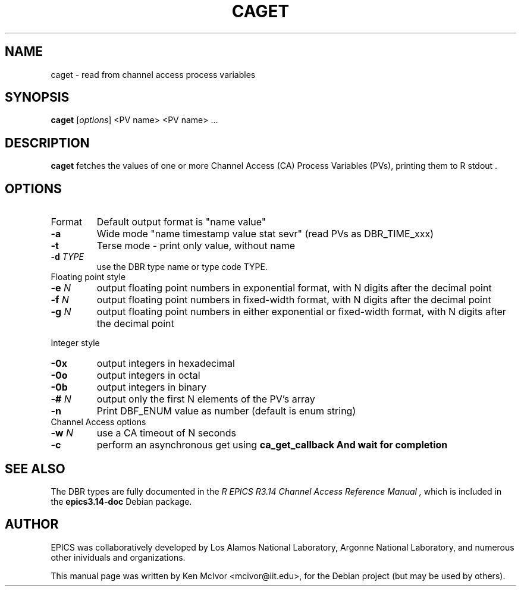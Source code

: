 .\" Hey, EMACS: -*- nroff -*-
.\" First parameter, NAME, should be all caps
.\" Second parameter, SECTION, should be 1-8, maybe w/ subsection
.\" other parameters are allowed: see man(7), man(1)
.\" Please adjust this date whenever revising the manpage.
.\" 
.\" Some roff macros, for reference:
.\" .nh        disable hyphenation
.\" .hy        enable hyphenation
.\" .ad l      left justify
.\" .ad b      justify to both left and right margins
.\" .nf        disable filling
.\" .fi        enable filling
.\" .br        insert line break
.\" .sp <n>    insert n+1 empty lines
.\" for manpage-specific macros, see man(7)
.TH "CAGET" "1" "April 17, 2006" "" ""
.SH "NAME"
caget \- read from channel access process variables
.SH "SYNOPSIS"
.B caget
.RI [ options ]
<PV name>
<PV name> ...

.SH "DESCRIPTION"
.B caget
fetches the values of one or more Channel Access (CA) Process Variables (PVs),
printing them to
R stdout .
.SH "OPTIONS"
.TP 
Format
Default output format is "name value"
.TP 
.B \-a
Wide mode "name timestamp value stat sevr" (read PVs as DBR_TIME_xxx)
.TP 
.B \-t
Terse mode \- print only value, without name
.TP 
.BI \-d " TYPE"
use the DBR type name or type code TYPE.
.TP 
.TP 
Floating point style
.TP 
.BI \-e " N"
output floating point numbers in exponential format, with N digits after the
decimal point
.TP 
.BI \-f " N"
output floating point numbers in fixed\-width format, with N digits after the
decimal point
.TP 
.BI \-g " N"
output floating point numbers in either exponential or fixed\-width format, with N digits after the decimal point
.LP 
Integer style
.TP 
.B \-0x
output integers in hexadecimal
.TP 
.B \-0o
output integers in octal
.TP 
.B \-0b
output integers in binary
.TP 
.BI \-# " N"
output only the first N elements of the PV's array
.TP 
.B \-n
Print DBF_ENUM value as number (default is enum string)
.TP 
.TP 
Channel Access options
.TP 
.BI \-w " N"
use a CA timeout of N seconds
.TP 
.B \-c
perform an asynchronous get using
\fBca_get_callback
And wait for completion

.SH "SEE ALSO"
The DBR types are fully documented in the
.I R "EPICS R3.14 Channel Access Reference Manual" ,
which is included in the
.B epics3.14\-doc
Debian package.
.SH "AUTHOR"
EPICS was collaboratively developed by Los Alamos National Laboratory, Argonne
National Laboratory, and numerous other inividuals and organizations.
.PP 
This manual page was written by Ken McIvor <mcivor@iit.edu>,
for the Debian project (but may be used by others).
